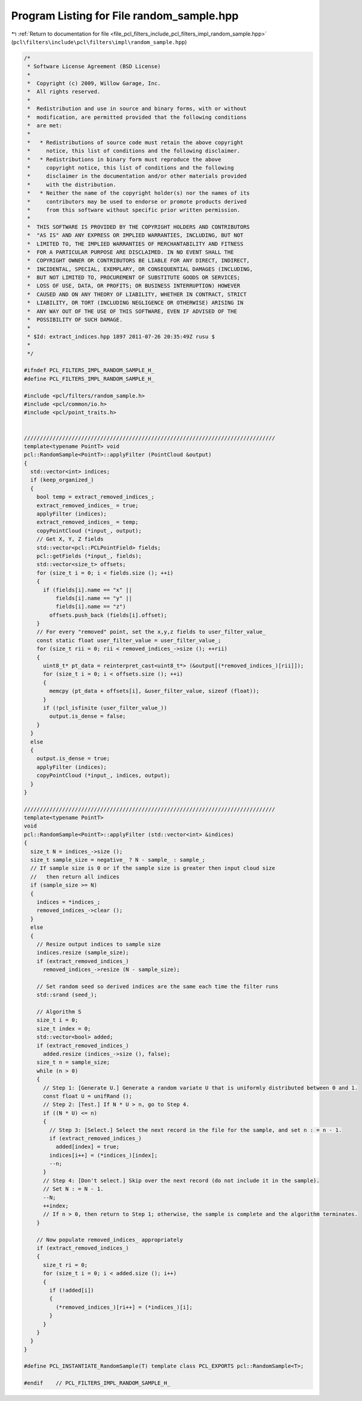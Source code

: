 
.. _program_listing_file_pcl_filters_include_pcl_filters_impl_random_sample.hpp:

Program Listing for File random_sample.hpp
==========================================

|exhale_lsh| :ref:`Return to documentation for file <file_pcl_filters_include_pcl_filters_impl_random_sample.hpp>` (``pcl\filters\include\pcl\filters\impl\random_sample.hpp``)

.. |exhale_lsh| unicode:: U+021B0 .. UPWARDS ARROW WITH TIP LEFTWARDS

.. code-block:: cpp

   /*
    * Software License Agreement (BSD License)
    *
    *  Copyright (c) 2009, Willow Garage, Inc.
    *  All rights reserved.
    *
    *  Redistribution and use in source and binary forms, with or without
    *  modification, are permitted provided that the following conditions
    *  are met:
    *
    *   * Redistributions of source code must retain the above copyright
    *     notice, this list of conditions and the following disclaimer.
    *   * Redistributions in binary form must reproduce the above
    *     copyright notice, this list of conditions and the following
    *     disclaimer in the documentation and/or other materials provided
    *     with the distribution.
    *   * Neither the name of the copyright holder(s) nor the names of its
    *     contributors may be used to endorse or promote products derived
    *     from this software without specific prior written permission.
    *
    *  THIS SOFTWARE IS PROVIDED BY THE COPYRIGHT HOLDERS AND CONTRIBUTORS
    *  "AS IS" AND ANY EXPRESS OR IMPLIED WARRANTIES, INCLUDING, BUT NOT
    *  LIMITED TO, THE IMPLIED WARRANTIES OF MERCHANTABILITY AND FITNESS
    *  FOR A PARTICULAR PURPOSE ARE DISCLAIMED. IN NO EVENT SHALL THE
    *  COPYRIGHT OWNER OR CONTRIBUTORS BE LIABLE FOR ANY DIRECT, INDIRECT,
    *  INCIDENTAL, SPECIAL, EXEMPLARY, OR CONSEQUENTIAL DAMAGES (INCLUDING,
    *  BUT NOT LIMITED TO, PROCUREMENT OF SUBSTITUTE GOODS OR SERVICES;
    *  LOSS OF USE, DATA, OR PROFITS; OR BUSINESS INTERRUPTION) HOWEVER
    *  CAUSED AND ON ANY THEORY OF LIABILITY, WHETHER IN CONTRACT, STRICT
    *  LIABILITY, OR TORT (INCLUDING NEGLIGENCE OR OTHERWISE) ARISING IN
    *  ANY WAY OUT OF THE USE OF THIS SOFTWARE, EVEN IF ADVISED OF THE
    *  POSSIBILITY OF SUCH DAMAGE.
    *
    * $Id: extract_indices.hpp 1897 2011-07-26 20:35:49Z rusu $
    *
    */
   
   #ifndef PCL_FILTERS_IMPL_RANDOM_SAMPLE_H_
   #define PCL_FILTERS_IMPL_RANDOM_SAMPLE_H_
   
   #include <pcl/filters/random_sample.h>
   #include <pcl/common/io.h>
   #include <pcl/point_traits.h>
   
   
   ///////////////////////////////////////////////////////////////////////////////
   template<typename PointT> void
   pcl::RandomSample<PointT>::applyFilter (PointCloud &output)
   {
     std::vector<int> indices;
     if (keep_organized_)
     {
       bool temp = extract_removed_indices_;
       extract_removed_indices_ = true;
       applyFilter (indices);
       extract_removed_indices_ = temp;
       copyPointCloud (*input_, output);
       // Get X, Y, Z fields
       std::vector<pcl::PCLPointField> fields;
       pcl::getFields (*input_, fields);
       std::vector<size_t> offsets;
       for (size_t i = 0; i < fields.size (); ++i)
       {
         if (fields[i].name == "x" ||
             fields[i].name == "y" ||
             fields[i].name == "z")
           offsets.push_back (fields[i].offset);
       }
       // For every "removed" point, set the x,y,z fields to user_filter_value_
       const static float user_filter_value = user_filter_value_;
       for (size_t rii = 0; rii < removed_indices_->size (); ++rii)
       {
         uint8_t* pt_data = reinterpret_cast<uint8_t*> (&output[(*removed_indices_)[rii]]);
         for (size_t i = 0; i < offsets.size (); ++i)
         {
           memcpy (pt_data + offsets[i], &user_filter_value, sizeof (float));
         }
         if (!pcl_isfinite (user_filter_value_))
           output.is_dense = false;
       }
     }
     else
     {
       output.is_dense = true;
       applyFilter (indices);
       copyPointCloud (*input_, indices, output);
     }
   }
   
   ///////////////////////////////////////////////////////////////////////////////
   template<typename PointT>
   void
   pcl::RandomSample<PointT>::applyFilter (std::vector<int> &indices)
   {
     size_t N = indices_->size ();  
     size_t sample_size = negative_ ? N - sample_ : sample_;
     // If sample size is 0 or if the sample size is greater then input cloud size
     //   then return all indices
     if (sample_size >= N)
     {
       indices = *indices_;
       removed_indices_->clear ();
     }
     else
     {
       // Resize output indices to sample size
       indices.resize (sample_size);
       if (extract_removed_indices_)
         removed_indices_->resize (N - sample_size);
   
       // Set random seed so derived indices are the same each time the filter runs
       std::srand (seed_);
   
       // Algorithm S
       size_t i = 0;
       size_t index = 0;
       std::vector<bool> added;
       if (extract_removed_indices_)
         added.resize (indices_->size (), false);
       size_t n = sample_size;
       while (n > 0)
       {
         // Step 1: [Generate U.] Generate a random variate U that is uniformly distributed between 0 and 1.
         const float U = unifRand ();
         // Step 2: [Test.] If N * U > n, go to Step 4. 
         if ((N * U) <= n)
         {
           // Step 3: [Select.] Select the next record in the file for the sample, and set n : = n - 1.
           if (extract_removed_indices_)
             added[index] = true;
           indices[i++] = (*indices_)[index];
           --n;
         }
         // Step 4: [Don't select.] Skip over the next record (do not include it in the sample).      
         // Set N : = N - 1.
         --N;
         ++index;
         // If n > 0, then return to Step 1; otherwise, the sample is complete and the algorithm terminates.
       }
   
       // Now populate removed_indices_ appropriately
       if (extract_removed_indices_)
       {
         size_t ri = 0;
         for (size_t i = 0; i < added.size (); i++)
         {
           if (!added[i])
           {
             (*removed_indices_)[ri++] = (*indices_)[i];
           }
         }
       }
     }
   }
   
   #define PCL_INSTANTIATE_RandomSample(T) template class PCL_EXPORTS pcl::RandomSample<T>;
   
   #endif    // PCL_FILTERS_IMPL_RANDOM_SAMPLE_H_
